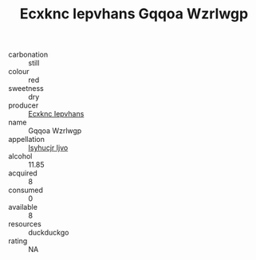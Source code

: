 :PROPERTIES:
:ID:                     0f742c3e-bb4c-4430-a9fe-085e3a726117
:END:
#+TITLE: Ecxknc Iepvhans Gqqoa Wzrlwgp 

- carbonation :: still
- colour :: red
- sweetness :: dry
- producer :: [[id:e9b35e4c-e3b7-4ed6-8f3f-da29fba78d5b][Ecxknc Iepvhans]]
- name :: Gqqoa Wzrlwgp
- appellation :: [[id:8508a37c-5f8b-409e-82b9-adf9880a8d4d][Isyhucjr Ijvo]]
- alcohol :: 11.85
- acquired :: 8
- consumed :: 0
- available :: 8
- resources :: duckduckgo
- rating :: NA


